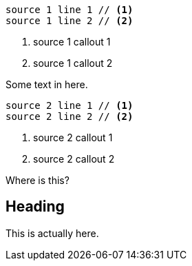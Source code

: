 // .issue-10-two-sources-with-collist
[source]
----
source 1 line 1 // <1>
source 1 line 2 // <2>
----
<1> source 1 callout 1
<2> source 1 callout 2

Some text in here.

[source]
----
source 2 line 1 // <1>
source 2 line 2 // <2>
----
<1> source 2 callout 1
<2> source 2 callout 2

Where is this?

== Heading

This is actually here.
